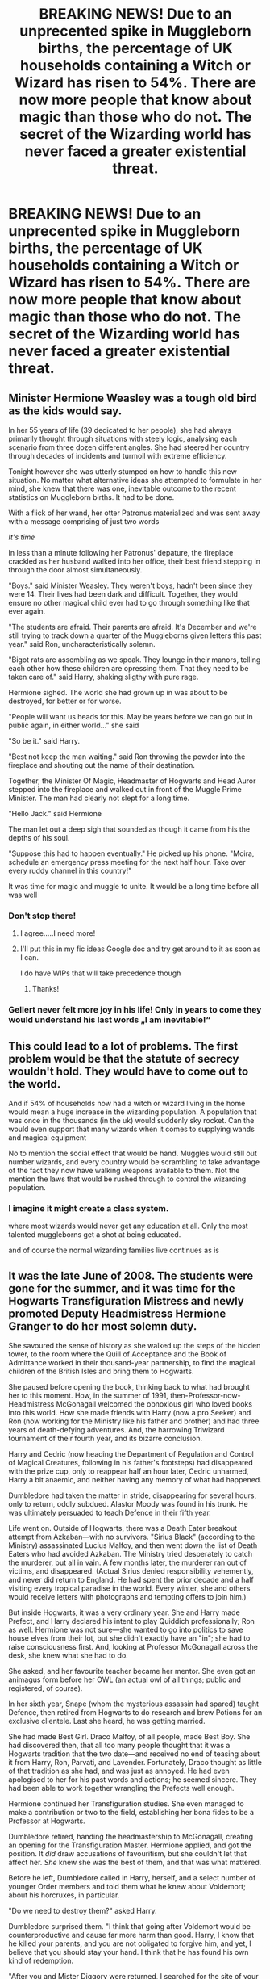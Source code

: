 #+TITLE: BREAKING NEWS! Due to an unprecented spike in Muggleborn births, the percentage of UK households containing a Witch or Wizard has risen to 54%. There are now more people that know about magic than those who do not. The secret of the Wizarding world has never faced a greater existential threat.

* BREAKING NEWS! Due to an unprecented spike in Muggleborn births, the percentage of UK households containing a Witch or Wizard has risen to 54%. There are now more people that know about magic than those who do not. The secret of the Wizarding world has never faced a greater existential threat.
:PROPERTIES:
:Author: Loquatorious
:Score: 80
:DateUnix: 1614352706.0
:DateShort: 2021-Feb-26
:FlairText: Prompt
:END:

** Minister Hermione Weasley was a tough old bird as the kids would say.

In her 55 years of life (39 dedicated to her people), she had always primarily thought through situations with steely logic, analysing each scenario from three dozen different angles. She had steered her country through decades of incidents and turmoil with extreme efficiency.

Tonight however she was utterly stumped on how to handle this new situation. No matter what alternative ideas she attempted to formulate in her mind, she knew that there was one, inevitable outcome to the recent statistics on Muggleborn births. It had to be done.

With a flick of her wand, her otter Patronus materialized and was sent away with a message comprising of just two words

/It's time/

In less than a minute following her Patronus' depature, the fireplace crackled as her husband walked into her office, their best friend stepping in through the door almost simultaneously.

"Boys." said Minister Weasley. They weren't boys, hadn't been since they were 14. Their lives had been dark and difficult. Together, they would ensure no other magical child ever had to go through something like that ever again.

"The students are afraid. Their parents are afraid. It's December and we're still trying to track down a quarter of the Muggleborns given letters this past year." said Ron, uncharacteristically solemn.

"Bigot rats are assembling as we speak. They lounge in their manors, telling each other how these children are opressing them. That they need to be taken care of." said Harry, shaking sligthy with pure rage.

Hermione sighed. The world she had grown up in was about to be destroyed, for better or for worse.

"People will want us heads for this. May be years before we can go out in public again, in either world..." she said

"So be it." said Harry.

"Best not keep the man waiting." said Ron throwing the powder into the fireplace and shouting out the name of their destination.

Together, the Minister Of Magic, Headmaster of Hogwarts and Head Auror stepped into the fireplace and walked out in front of the Muggle Prime Minister. The man had clearly not slept for a long time.

"Hello Jack." said Hermione

The man let out a deep sigh that sounded as though it came from his the depths of his soul.

"Suppose this had to happen eventually." He picked up his phone. "Moira, schedule an emergency press meeting for the next half hour. Take over every ruddy channel in this country!"

It was time for magic and muggle to unite. It would be a long time before all was well
:PROPERTIES:
:Author: Bleepbloopbotz2
:Score: 65
:DateUnix: 1614354248.0
:DateShort: 2021-Feb-26
:END:

*** Don't stop there!
:PROPERTIES:
:Author: ICBPeng1
:Score: 9
:DateUnix: 1614382891.0
:DateShort: 2021-Feb-27
:END:

**** I agree.....I need more!
:PROPERTIES:
:Author: zhe_new_me
:Score: 5
:DateUnix: 1614396978.0
:DateShort: 2021-Feb-27
:END:


**** I'll put this in my fic ideas Google doc and try get around to it as soon as I can.

I do have WIPs that will take precedence though
:PROPERTIES:
:Author: Bleepbloopbotz2
:Score: 3
:DateUnix: 1614425574.0
:DateShort: 2021-Feb-27
:END:

***** Thanks!
:PROPERTIES:
:Author: ICBPeng1
:Score: 2
:DateUnix: 1614460472.0
:DateShort: 2021-Feb-28
:END:


*** Gellert never felt more joy in his life! Only in years to come they would understand his last words „I am inevitable!“
:PROPERTIES:
:Author: Don_Floo
:Score: 3
:DateUnix: 1614425997.0
:DateShort: 2021-Feb-27
:END:


** This could lead to a lot of problems. The first problem would be that the statute of secrecy wouldn't hold. They would have to come out to the world.

And if 54% of households now had a witch or wizard living in the home would mean a huge increase in the wizarding population. A population that was once in the thousands (in the uk) would suddenly sky rocket. Can the would even support that many wizards when it comes to supplying wands and magical equipment

No to mention the social effect that would be hand. Muggles would still out number wizards, and every country would be scrambling to take advantage of the fact they now have walking weapons available to them. Not the mention the laws that would be rushed through to control the wizarding population.
:PROPERTIES:
:Author: nickytheginger
:Score: 35
:DateUnix: 1614354382.0
:DateShort: 2021-Feb-26
:END:

*** I imagine it might create a class system.

where most wizards would never get any education at all. Only the most talented muggleborns get a shot at being educated.

and of course the normal wizarding families live continues as is
:PROPERTIES:
:Author: CommanderL3
:Score: 17
:DateUnix: 1614367747.0
:DateShort: 2021-Feb-26
:END:


** It was the late June of 2008. The students were gone for the summer, and it was time for the Hogwarts Transfiguration Mistress and newly promoted Deputy Headmistress Hermione Granger to do her most solemn duty.

She savoured the sense of history as she walked up the steps of the hidden tower, to the room where the Quill of Acceptance and the Book of Admittance worked in their thousand-year partnership, to find the magical children of the British Isles and bring them to Hogwarts.

She paused before opening the book, thinking back to what had brought her to this moment. How, in the summer of 1991, then-Professor-now-Headmistress McGonagall welcomed the obnoxious girl who loved books into this world. How she made friends with Harry (now a pro Seeker) and Ron (now working for the Ministry like his father and brother) and had three years of death-defying adventures. And, the harrowing Triwizard tournament of their fourth year, and its bizarre conclusion.

Harry and Cedric (now heading the Department of Regulation and Control of Magical Creatures, following in his father's footsteps) had disappeared with the prize cup, only to reappear half an hour later, Cedric unharmed, Harry a bit anaemic, and neither having any memory of what had happened.

Dumbledore had taken the matter in stride, disappearing for several hours, only to return, oddly subdued. Alastor Moody was found in his trunk. He was ultimately persuaded to teach Defence in their fifth year.

Life went on. Outside of Hogwarts, there was a Death Eater breakout attempt from Azkaban---with no survivors. "Sirius Black" (according to the Ministry) assassinated Lucius Malfoy, and then went down the list of Death Eaters who had avoided Azkaban. The Ministry tried desperately to catch the murderer, but all in vain. A few months later, the murderer ran out of victims, and disappeared. (Actual Sirius denied responsibility vehemently, and never did return to England. He had spent the prior decade and a half visiting every tropical paradise in the world. Every winter, she and others would receive letters with photographs and tempting offers to join him.)

But inside Hogwarts, it was a very ordinary year. She and Harry made Prefect, and Harry declared his intent to play Quiddich professionally; Ron as well. Hermione was not sure---she wanted to go into politics to save house elves from their lot, but she didn't exactly have an "in"; she had to raise consciousness first. And, looking at Professor McGonagall across the desk, she knew what she had to do.

She asked, and her favourite teacher became her mentor. She even got an animagus form before her OWL (an actual owl of all things; public and registered, of course).

In her sixth year, Snape (whom the mysterious assassin had spared) taught Defence, then retired from Hogwarts to do research and brew Potions for an exclusive clientele. Last she heard, he was getting married.

She had made Best Girl. Draco Malfoy, of all people, made Best Boy. She had discovered then, that all too many people thought that it was a Hogwarts tradition that the two date---and received no end of teasing about it from Harry, Ron, Parvati, and Lavender. Fortunately, Draco thought as little of that tradition as she had, and was just as annoyed. He had even apologised to her for his past words and actions; he seemed sincere. They had been able to work together wrangling the Prefects well enough.

Hermione continued her Transfiguration studies. She even managed to make a contribution or two to the field, establishing her bona fides to be a Professor at Hogwarts.

Dumbledore retired, handing the headmastership to McGonagall, creating an opening for the Transfiguration Master. Hermione applied, and got the position. It /did/ draw accusations of favouritism, but she couldn't let that affect her. /She/ knew she was the best of them, and that was what mattered.

Before he left, Dumbledore called in Harry, herself, and a select number of younger Order members and told them what he knew about Voldemort; about his horcruxes, in particular.

"Do we need to destroy them?" asked Harry.

Dumbledore surprised them. "I think that going after Voldemort would be counterproductive and cause far more harm than good. Harry, I know that he killed your parents, and you are not obligated to forgive him, and yet, I believe that you should stay your hand. I think that he has found his own kind of redemption.

"After you and Mister Diggory were returned, I searched for the site of your abduction and found it where I expected: in Little Hangelton, where Tom Riddle's father was buried. There, I found traces of an old restoration Potion, as well as the bodies of Peter Pettigrew and Barty Crouch Junior---a young Death Eater who had impersonated Alastor Moody.

"I knew then, that he was back, but I was also puzzled by his intentions. There is a prophecy, Harry, one that ties your fates together; that predicts that one of you shall destroy the other. He had you in his power; he could have easily destroyed you then, yet he had taken no more than he needed to regain a body; and he killed only his own servants. The murders of the years that followed---which spared Severus and Sirius, yet struck those who served him in earnest but claimed to have been under the Imperius---solidified my view that Voldemort was making a peace offering to us.

"I have been monitoring England---and many other places---over the years for evidence that he was once again gathering forces; and yet there was none. I pass this knowledge to you all now so that you can keep watch when I am gone."

And so the Order of the Phoenix continued, in a new form. Many wands made light work. (Also, it turned out that Sirius had been a part of Dumbledore's international monitoring efforts all along---which hadn't stopped him from enjoying every minute of it.)

A few years later, she volunteered to take on Deputy Headmastership, which brought her to the present.

She opened the book, and counted off the names of children who had turned eleven between 1 September 2007 and 31 August 2008.

She paused when she reached two hundred, and conjured a chair to sit down.

Her own cohort, conceived in the worst days of the civil war, had been small (about forty students) and disproportionately Muggleborn (whose parents had been blissfully unaware of the war). The subsequent cohorts were bigger, reaching about eighty in the prior year, encouraged by the pro-natal incentives of the recent government. (If Arthur and Molly had their seven children today, they would have received a stipend from the Ministry for each child, and have had their wand and Hogwarts supplies paid for.) A fringe faction, calling themselves "Exogamists", were also raising a ruckus, arguing that the world could be improved by interbreeding with Muggles and thus endowing more people with magic.

But this could not explain the over a hundred Muggleborn wizards and witches she was seeing. Sure, an enterprising Exogamist a decade prior might have done something, but that would predate the movement by years, and the sheer number suggested a whole conspiracy.

She continued counting, ending up at a total of three hundred and sixty. It was an auspicious number, only five days short of a year.

The only question was, who could do this, and not get caught?

McGonagall heard her report and ordered all hands on deck: Exogamist or not, they were children who were entitled to magic, and the Professors had a lot of introducing to do.

The parade of dark haired, quick-witted, articulate children---girls and boys both---with handsome, aristocratic features; their stories of controlled accidental magic; and their Muggle parents' whispered stories of psychopathic traits in all too many of them, told her everything she needed to know.

The Ministry was in panic. Delegates to ICW from other countries were accusing them of raising a halfblood army to wage war. Ollivander and his apprentices worked nights, as did Potions ingredient suppliers. Hogwarts braced for the biggest cohort in its thousand-year history---and Hermione, having checked the next several years of the book, knew that it was only the beginning.

She could already see what was going to happen. Simply put, outside of the few who chose incest, most of the half-siblings sired by Tom Riddle would not be able to find partners among wizards, forcing them to seek partners among Muggles, bringing even more into the fold, creating exponential growth.

And he was immortal, able to do this for as long as it took.

Lord Voldemort had chosen a different form of immortality---and a different way to eliminate Muggles.
:PROPERTIES:
:Author: turbinicarpus
:Score: 26
:DateUnix: 1614422427.0
:DateShort: 2021-Feb-27
:END:


** Time to start stealing Muggle-borns and switching them out with Squibs at birth/the first sign of accidental magic, with a dose of Memory charms for good measure.
:PROPERTIES:
:Author: YOB1997
:Score: 20
:DateUnix: 1614364639.0
:DateShort: 2021-Feb-26
:END:

*** So like a backwards changeling?
:PROPERTIES:
:Author: CritterTeacher
:Score: 10
:DateUnix: 1614376704.0
:DateShort: 2021-Feb-27
:END:

**** Yup
:PROPERTIES:
:Author: YOB1997
:Score: 3
:DateUnix: 1614410461.0
:DateShort: 2021-Feb-27
:END:


** We should have been prepared. The rate had steadily been rising - had anyone important cared to look it up. Even stranger were tangentially related reports (only some of which held up under intense scrutiny) of known squibs performing accidental magic. They'd become supremely good at hiding themselves, though - either assimilating completely into the wizarding world or completely vanishing into the muggle one.

As it always did, the wheel of politics refused to spin quickly enough. The problem was shelved, debated, fear mongered and finally it grew too large for any newly started measures to have any hope of containing it.

By the point the politicians noticed, wizards of "pure blood" were swiftly becoming a swindling minority. No amount of propaganda could radicalize a population against itself, and no measures to quantify the purity of muggleborns gained real hold. Yet still, no measures of integration were actually passed. The government simply carried on as always, even as the economy crashed around them - too little space, not enough liquid currency, no expansion permits for old wizarding spacws or construction permits for new ones.

And eventually, it reached the breaking point, and snapped. It happened almost exactly as one third of the world population was identified to be magical. Old institutions simply... broke against the might of the people. There is little one can do when one's power rests in a squad of 100 aurors up against a hundred thousand armed, starved, disenfranchised revolutionaries. The smart ones laid down their weapons and surrendered... the dumb ones were quickly subdued.

When the old government had been dissolved and its key figures forcibly retired, a new government grew from the ashes. Little remained of the old system - a magical democracy based on the model of magical switzerland's measures to emulate the muggle version was created, and britain's magical world experienced a period of expansion that was unprecedented. Thousands who'd been barred from work found jobs creating the new world - large cities were constructed under veiling magics, which was more of a courtesy for the rapidly falling Statute than any real concern for secrecy.

When half of all humans on earth were magical, with the occasional adult muggle developing arcane potential, a vote was put forth at the ICW and swiftly shot down. "It's tradition!" they cried, hiding their heads in the sand.

When the nation of Iceland reported that all its inhabitants were magical, the vote was reopened, and still shot down, but more quietly.

When three quarters of all humans were magical, and ninety percent of all humans were aware of magic, the vote was opened a final time.

The fallout was not as large as could be expected - one of the largest communities unaware of magic was a cult based in north america, which attempted to have its members commit mass suicide to escape their fate of becoming magical themselves, but was quickly dissolved and its members treated for indoctrination by the rapidly evolving police forces across the planet.

When the last human on earth began to show signs of the Seer Blood, humanity celebrated as one. The age of steel had ended; and the age of magic had begun.
:PROPERTIES:
:Author: Uncommonality
:Score: 16
:DateUnix: 1614379987.0
:DateShort: 2021-Feb-27
:END:


** Sounds like the as yet unwritten chapters of A Wizard's Guide to Muggle 'Banking'.
:PROPERTIES:
:Author: Solo_is_my_copliot
:Score: 15
:DateUnix: 1614367094.0
:DateShort: 2021-Feb-26
:END:


** Okay, can someone make a no-maj-centric (but not no-maj-wank, more of a sidestory kinda thing) fic with this? My contribution is that the first gens of Hogwarts find this out and decide to take action to make their own pseudo-secret community of just families of first gen and no-maj-raised. Like the kids at Hogwarts come up with a universal system of passphrases to tell their parents to ask in conversation to see if the other conversational partners are aware of magic so they can talk freely with each other.

I say pseudo-secret because they don't particularly care if the wizards find out, but do have to abide by the Statute of Secrecy so they have to make sure it stays a secret from the no-majes.

PS-Yes i use no-maj while talking about a fic that is most likely set in Britain, I'm American so I'll use American Magical word conventions.
:PROPERTIES:
:Author: NitwitNobody
:Score: 7
:DateUnix: 1614374497.0
:DateShort: 2021-Feb-27
:END:

*** There's a fic called "A Wizard's Guide to 'Banking'" that's basically about this - some muggleborns, mad about the fact that most of their classmates who stayed in the wizarding world got killed by blood purists, tampered with a major sperm bank in the UK to ensure all the muggle sperm was swapped with magical sperm, with the end result of the year below Harry's year seeing the number of muggle borns jump from like 10-15 to a few thousand, radically flipping the demographics. The story is slowly updating and none of the kids are older than, like, 3 or so at this point I think, but it's SO GOOD.
:PROPERTIES:
:Author: RoverMaelstrom
:Score: 11
:DateUnix: 1614382898.0
:DateShort: 2021-Feb-27
:END:

**** I once read a one-shot that had Sirius doing something like it, but he was only selling his sperm for some money and, if I remember correctly, never even stopped to think about /why/ muggles would want it.
:PROPERTIES:
:Author: JOKERRule
:Score: 1
:DateUnix: 1614389260.0
:DateShort: 2021-Feb-27
:END:


** "See, this is why we need to kill off muggleborns."

-An actual argument that a dark/grey!Harry would probably make in this story.
:PROPERTIES:
:Author: TheLetterJ0
:Score: 12
:DateUnix: 1614359773.0
:DateShort: 2021-Feb-26
:END:


** Do you mean muggleborn births in, for example 1980 was let's say 5% of all births but in 1981 it suddenly becomes 54% of all births?

Or is it more stretched out, as in 1965 5% of all UK houses had a muggleborn baby and over x amount of years muggles kept getting muggleborn babies in such a rate that, let's say 12 years later, 54% of all UK houses had a muggleborn living in it?

Is this spike happens only in UK or is it global?
:PROPERTIES:
:Author: carelesslazy
:Score: 4
:DateUnix: 1614378904.0
:DateShort: 2021-Feb-27
:END:


** !remindme 1 week
:PROPERTIES:
:Author: Sabita_Densu
:Score: 1
:DateUnix: 1614355294.0
:DateShort: 2021-Feb-26
:END:

*** I will be messaging you in 7 days on [[http://www.wolframalpha.com/input/?i=2021-03-05%2016:01:34%20UTC%20To%20Local%20Time][*2021-03-05 16:01:34 UTC*]] to remind you of [[https://np.reddit.com/r/HPfanfiction/comments/lszsb5/breaking_news_due_to_an_unprecented_spike_in/gouao0o/?context=3][*this link*]]

[[https://np.reddit.com/message/compose/?to=RemindMeBot&subject=Reminder&message=%5Bhttps%3A%2F%2Fwww.reddit.com%2Fr%2FHPfanfiction%2Fcomments%2Flszsb5%2Fbreaking_news_due_to_an_unprecented_spike_in%2Fgouao0o%2F%5D%0A%0ARemindMe%21%202021-03-05%2016%3A01%3A34%20UTC][*2 OTHERS CLICKED THIS LINK*]] to send a PM to also be reminded and to reduce spam.

^{Parent commenter can} [[https://np.reddit.com/message/compose/?to=RemindMeBot&subject=Delete%20Comment&message=Delete%21%20lszsb5][^{delete this message to hide from others.}]]

--------------

[[https://np.reddit.com/r/RemindMeBot/comments/e1bko7/remindmebot_info_v21/][^{Info}]]

[[https://np.reddit.com/message/compose/?to=RemindMeBot&subject=Reminder&message=%5BLink%20or%20message%20inside%20square%20brackets%5D%0A%0ARemindMe%21%20Time%20period%20here][^{Custom}]]
[[https://np.reddit.com/message/compose/?to=RemindMeBot&subject=List%20Of%20Reminders&message=MyReminders%21][^{Your Reminders}]]
[[https://np.reddit.com/message/compose/?to=Watchful1&subject=RemindMeBot%20Feedback][^{Feedback}]]
:PROPERTIES:
:Author: RemindMeBot
:Score: 1
:DateUnix: 1614355314.0
:DateShort: 2021-Feb-26
:END:
